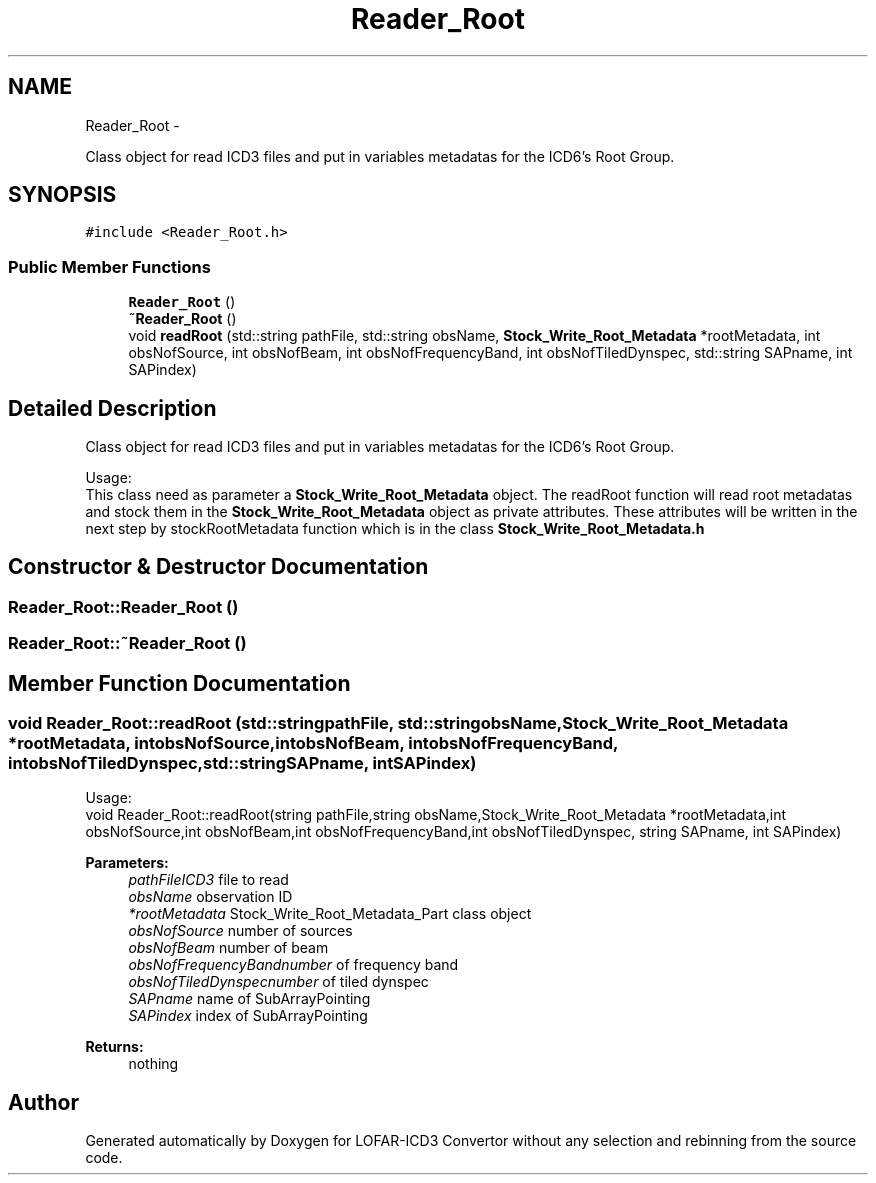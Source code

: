 .TH "Reader_Root" 3 "Thu Jan 10 2013" "LOFAR-ICD3 Convertor without any  selection and rebinning" \" -*- nroff -*-
.ad l
.nh
.SH NAME
Reader_Root \- 
.PP
Class object for read ICD3 files and put in variables metadatas for the ICD6's Root Group\&.  

.SH SYNOPSIS
.br
.PP
.PP
\fC#include <Reader_Root\&.h>\fP
.SS "Public Member Functions"

.in +1c
.ti -1c
.RI "\fBReader_Root\fP ()"
.br
.ti -1c
.RI "\fB~Reader_Root\fP ()"
.br
.ti -1c
.RI "void \fBreadRoot\fP (std::string pathFile, std::string obsName, \fBStock_Write_Root_Metadata\fP *rootMetadata, int obsNofSource, int obsNofBeam, int obsNofFrequencyBand, int obsNofTiledDynspec, std::string SAPname, int SAPindex)"
.br
.in -1c
.SH "Detailed Description"
.PP 
Class object for read ICD3 files and put in variables metadatas for the ICD6's Root Group\&. 


.br
 Usage: 
.br
 This class need as parameter a \fBStock_Write_Root_Metadata\fP object\&. The readRoot function will read root metadatas and stock them in the \fBStock_Write_Root_Metadata\fP object as private attributes\&. These attributes will be written in the next step by stockRootMetadata function which is in the class \fBStock_Write_Root_Metadata\&.h\fP 
.SH "Constructor & Destructor Documentation"
.PP 
.SS "\fBReader_Root::Reader_Root\fP ()"
.SS "\fBReader_Root::~Reader_Root\fP ()"
.SH "Member Function Documentation"
.PP 
.SS "void \fBReader_Root::readRoot\fP (std::stringpathFile, std::stringobsName, \fBStock_Write_Root_Metadata\fP *rootMetadata, intobsNofSource, intobsNofBeam, intobsNofFrequencyBand, intobsNofTiledDynspec, std::stringSAPname, intSAPindex)"
.br
 Usage: 
.br
 void Reader_Root::readRoot(string pathFile,string obsName,Stock_Write_Root_Metadata *rootMetadata,int obsNofSource,int obsNofBeam,int obsNofFrequencyBand,int obsNofTiledDynspec, string SAPname, int SAPindex)
.PP
\fBParameters:\fP
.RS 4
\fIpathFileICD3\fP file to read 
.br
\fIobsName\fP observation ID 
.br
\fI*rootMetadata\fP Stock_Write_Root_Metadata_Part class object 
.br
\fIobsNofSource\fP number of sources 
.br
\fIobsNofBeam\fP number of beam 
.br
\fIobsNofFrequencyBandnumber\fP of frequency band 
.br
\fIobsNofTiledDynspecnumber\fP of tiled dynspec 
.br
\fISAPname\fP name of SubArrayPointing 
.br
\fISAPindex\fP index of SubArrayPointing
.RE
.PP
\fBReturns:\fP
.RS 4
nothing 
.RE
.PP


.SH "Author"
.PP 
Generated automatically by Doxygen for LOFAR-ICD3 Convertor without any selection and rebinning from the source code\&.
